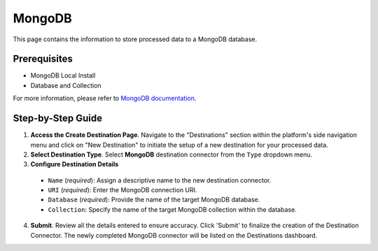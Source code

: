 MongoDB
=======

This page contains the information to store processed data to a MongoDB database.

Prerequisites
--------------

- MongoDB Local Install
- Database and Collection

For more information, please refer to `MongoDB documentation <https://docs.mongodb.com/>`__.

Step-by-Step Guide
-------------------

.. image:: imgs/Destination-MongoDB.png
  :alt: Destination Connector MongoDB

1. **Access the Create Destination Page**. Navigate to the "Destinations" section within the platform's side navigation menu and click on "New Destination" to initiate the setup of a new destination for your processed data.

2. **Select Destination Type**. Select **MongoDB** destination connector from the ``Type`` dropdown menu.

3. **Configure Destination Details**

  - ``Name`` (*required*): Assign a descriptive name to the new destination connector.
  - ``URI`` (*required*): Enter the MongoDB connection URI.
  - ``Database`` (*required*): Provide the name of the target MongoDB database.
  - ``Collection``: Specify the name of the target MongoDB collection within the database.

4. **Submit**. Review all the details entered to ensure accuracy. Click 'Submit' to finalize the creation of the Destination Connector. The newly completed MongoDB connector will be listed on the Destinations dashboard.
